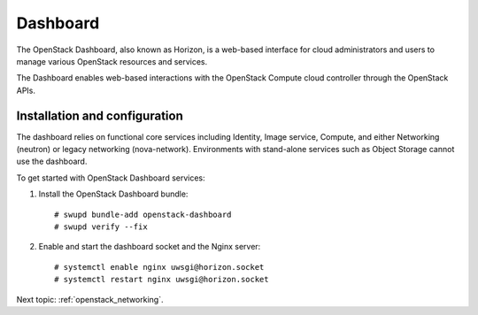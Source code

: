 .. _openstack_dashboard:

Dashboard
####################

The OpenStack Dashboard, also known as Horizon, is a web-based interface
for cloud administrators and users to manage various OpenStack resources
and services.

The Dashboard enables web-based interactions with the
OpenStack Compute cloud controller through the OpenStack APIs.

Installation and configuration
------------------------------

The dashboard relies on functional core services including
Identity, Image service, Compute, and either Networking (neutron)
or legacy networking (nova-network). Environments with
stand-alone services such as Object Storage cannot use the
dashboard.

To get started with OpenStack Dashboard services:

#. Install the OpenStack Dashboard bundle::
   
        # swupd bundle-add openstack-dashboard
        # swupd verify --fix

#. Enable and start the dashboard socket and the Nginx server::
   
        # systemctl enable nginx uwsgi@horizon.socket
        # systemctl restart nginx uwsgi@horizon.socket

Next topic: :ref:`openstack_networking`.

